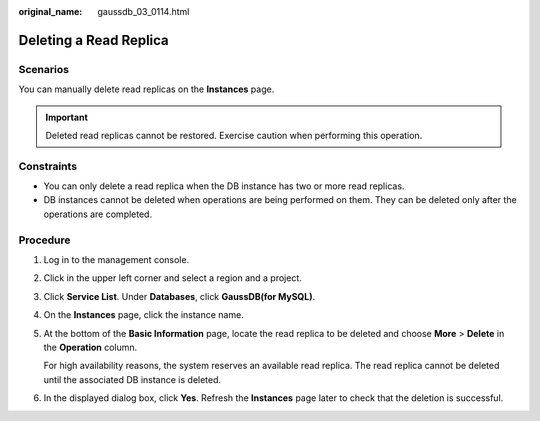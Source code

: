 :original_name: gaussdb_03_0114.html

.. _gaussdb_03_0114:

Deleting a Read Replica
=======================

Scenarios
---------

You can manually delete read replicas on the **Instances** page.

.. important::

   Deleted read replicas cannot be restored. Exercise caution when performing this operation.

Constraints
-----------

-  You can only delete a read replica when the DB instance has two or more read replicas.
-  DB instances cannot be deleted when operations are being performed on them. They can be deleted only after the operations are completed.

Procedure
---------

#. Log in to the management console.

#. Click |image1| in the upper left corner and select a region and a project.

#. Click **Service List**. Under **Databases**, click **GaussDB(for MySQL)**.

#. On the **Instances** page, click the instance name.

#. At the bottom of the **Basic Information** page, locate the read replica to be deleted and choose **More** > **Delete** in the **Operation** column.

   For high availability reasons, the system reserves an available read replica. The read replica cannot be deleted until the associated DB instance is deleted.

#. In the displayed dialog box, click **Yes**. Refresh the **Instances** page later to check that the deletion is successful.

.. |image1| image:: /_static/images/en-us_image_0000001352219100.png

